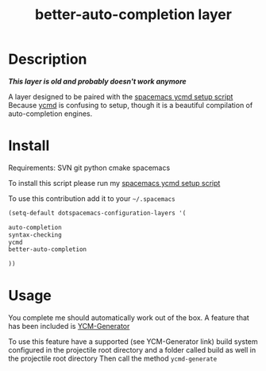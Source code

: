#+TITLE: better-auto-completion layer
#+HTML_HEAD_EXTRA: <link rel="stylesheet" type="text/css" href="../css/readtheorg.css" />

#+CAPTION: logo


* Table of Contents                                        :TOC_4_org:noexport:
 - [[Description][Description]]
 - [[Install][Install]]
 - [[Usage][Usage]]

* Description

/*This layer is old and probably doesn't work anymore*/

A layer designed to be paired with the [[https://github.com/aijony/dotfiles/tree/master/.scripts/ycmd][spacemacs ycmd setup script]]
Because [[https://github.com/Valloric/ycmd][ycmd]] is confusing to setup, though it is a beautiful compilation of auto-completion engines.

* Install

Requirements:
SVN
git
python
cmake
spacemacs

To install this script please run my [[https://github.com/aijony/dotfiles/tree/master/.scripts/ycmd][spacemacs ycmd setup script]]


To use this contribution add it to your =~/.spacemacs=


#+begin_src emacs-lisp
  (setq-default dotspacemacs-configuration-layers '(

  auto-completion
  syntax-checking
  ycmd
  better-auto-completion

  ))
#+end_src

* Usage
You complete me should automatically work out of the box. A feature that has been included is [[https://github.com/rdnetto/YCM-Generator][YCM-Generator]]

To use this feature have a supported (see YCM-Generator link) build system configured in the projectile root directory and a folder called build as well in the projectile root directory
Then call the method =ycmd-generate= 





